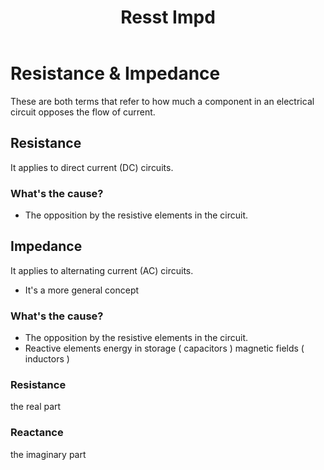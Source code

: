 #+title: Resst Impd

* Resistance & Impedance
These are both terms that refer to how much a component in an electrical circuit opposes the flow of current.

** Resistance
It applies to direct current (DC) circuits.

*** What's the cause?
- The opposition by the resistive elements in the circuit.

** Impedance
It applies to alternating current (AC) circuits.

- It's a more general concept

*** What's the cause?
- The opposition by the resistive elements in the circuit.
- Reactive elements
  energy in storage ( capacitors )
  magnetic fields ( inductors )

*** Resistance
the real part

*** Reactance
the imaginary part
